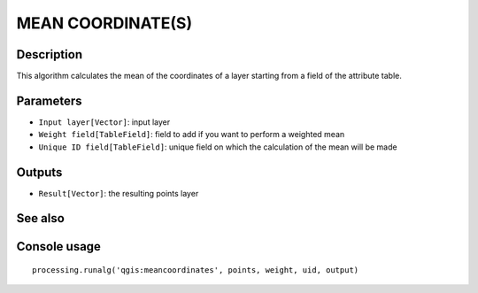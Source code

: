 MEAN COORDINATE(S)
==================

Description
-----------
This algorithm calculates the mean of the coordinates of a layer starting from a field of the attribute table.

Parameters
----------

- ``Input layer[Vector]``: input layer 
- ``Weight field[TableField]``: field to add if you want to perform a weighted mean
- ``Unique ID field[TableField]``: unique field on which the calculation of the mean will be made


Outputs
-------

- ``Result[Vector]``: the resulting points layer



See also
---------


Console usage
-------------


::

	processing.runalg('qgis:meancoordinates', points, weight, uid, output)
